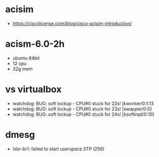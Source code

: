 * acisim

- https://ciscolicense.com/blog/cisco-acisim-introduction/

* acism-6.0-2h

- ubuntu 64bit
- 12 cpu
- 32g mem

* vs virtualbox

- watchdog: BUG: soft lockup - CPU#0 stuck for 22s! [kworker/0:1:13
- watchdog: BUG: soft lockup - CPU#0 stuck for 23s! [swapper/0:0]
- watchdog: BUG: soft lockup - CPU#0 stuck for 24s! [ksoftirqd/0:10]

* dmesg

- lxbr-br1: failed to start userspace STP (256)
